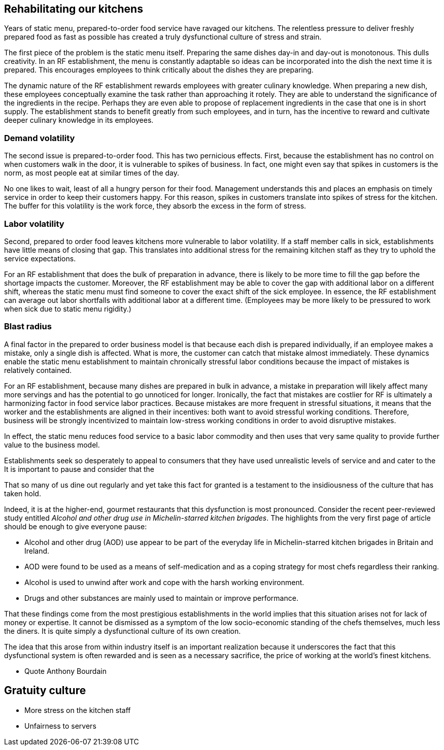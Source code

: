 == Rehabilitating our kitchens

Years of static menu, prepared-to-order food service have ravaged our kitchens. The relentless pressure to deliver freshly prepared food as fast as possible has created a truly dysfunctional culture of stress and strain.

The first piece of the problem is the static menu itself.  Preparing the same dishes day-in and day-out is monotonous. This dulls creativity. In an RF establishment, the menu is constantly adaptable so ideas can be incorporated into the dish the next time it is prepared. This encourages employees to think critically about the dishes they are preparing.

The dynamic nature of the RF establishment rewards employees with greater culinary knowledge. When preparing a new dish, these employees conceptually examine the task rather than approaching it rotely.  They are able to understand the significance of the ingredients in the recipe. Perhaps they are even able to propose of replacement ingredients in the case that one is in short supply.  The establishment stands to benefit greatly from such employees, and in turn, has the incentive to reward and cultivate deeper culinary knowledge in its employees.

=== Demand volatility

The second issue is prepared-to-order food.  This has two pernicious effects.  First, because the establishment has no control on when customers walk in the door, it is vulnerable to spikes of business.  In fact, one might even say that spikes in customers is the norm, as most people eat at similar times of the day. 

No one likes to wait, least of all a hungry person for their food. Management understands this and places an emphasis on timely service in order to keep their customers happy.  For this reason, spikes in customers translate into spikes of stress for the kitchen. The buffer for this volatility is the work force, they absorb the excess in the form of stress.

=== Labor volatility

Second, prepared to order food leaves kitchens more vulnerable to labor volatility. If a staff member calls in sick, establishments have little means of closing that gap. This translates into additional stress for the remaining kitchen staff as they try to uphold the service expectations. 

For an RF establishment that does the bulk of preparation in advance, there is likely to be more time to fill the gap before the shortage impacts the customer.  Moreover, the RF establishment may be able to cover the gap with additional labor on a different shift, whereas the static menu must find someone to cover the exact shift of the sick employee.  In essence, the RF establishment can average out labor shortfalls with additional labor at a different time.  (Employees may be more likely to be pressured to work when sick due to static menu rigidity.)

=== Blast radius

A final factor in the prepared to order business model is that because each dish is prepared individually, if an employee makes a mistake, only a single dish is affected. What is more, the customer can catch that mistake almost immediately. These dynamics enable the static menu establishment to maintain chronically stressful labor conditions because the impact of mistakes is relatively contained.

For an RF establishment, because many dishes are prepared in bulk in advance, a mistake in preparation will likely affect many more servings and has the potential to go unnoticed for longer.  Ironically, the fact that mistakes are costlier for RF is ultimately a harmonizing factor in food service labor practices.  Because mistakes are more frequent in stressful situations, it means that the worker and the establishments are aligned in their incentives: both want to avoid stressful working conditions. Therefore, business will be strongly incentivized to maintain low-stress working conditions in order to avoid disruptive mistakes.


In effect, the static menu reduces food service to a basic labor commodity and then uses that very same quality to provide further value to the business model.

Establishments seek so desperately to appeal to consumers that they have used unrealistic levels of service and and  cater to the It is important to pause and consider that the 

That so many of us dine out regularly and yet take this fact for granted is a testament to the insidiousness of the culture that has taken hold. 

Indeed, it is at the higher-end, gourmet restaurants that this dysfunction is most pronounced. Consider the recent peer-reviewed study entitled _Alcohol and other drug use in Michelin-starred kitchen brigades_. The highlights from the very first page of article should be enough to give everyone pause:

* Alcohol and other drug (AOD) use appear to be part of the everyday life in Michelin-starred kitchen brigades in Britain and Ireland.

* AOD were found to be used as a means of self-medication and as a coping strategy for most chefs regardless their ranking.

* Alcohol is used to unwind after work and cope with the harsh working environment.

* Drugs and other substances are mainly used to maintain or improve performance. 

That these findings come from the most prestigious establishments in the world implies that this situation arises not for lack of money or expertise.  It cannot be dismissed as a symptom of the low socio-economic standing of the chefs themselves, much less the diners.  It is quite simply a dysfunctional culture of its own creation.  

The idea that this arose from within industry itself is an important realization because it underscores the fact that this dysfunctional system is often rewarded and is seen as a necessary sacrifice, the price of working at the world's finest kitchens.

- Quote Anthony Bourdain


== Gratuity culture

- More stress on the kitchen staff
- Unfairness to servers




